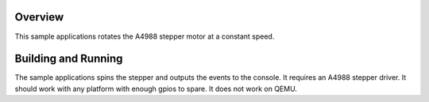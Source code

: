 .. zephyr:code-sample:: stepper/a4988
   :name: A4988 Stepper Driver
   :relevant-api: stepper_interface

   Rotate a A4988 stepper motor.

Overview
********

This sample applications rotates the A4988 stepper motor at a constant speed.


Building and Running
********************

The sample applications spins the stepper and outputs the events to the console. It requires
an A4988 stepper driver. It should work with any platform with enough gpios to spare.
It does not work on QEMU.

.. zephyr-app-commands::
   :zephyr-app: samples/drivers/stepper/a4988
   :board: stm32_min_dev
   :goals: build flash
